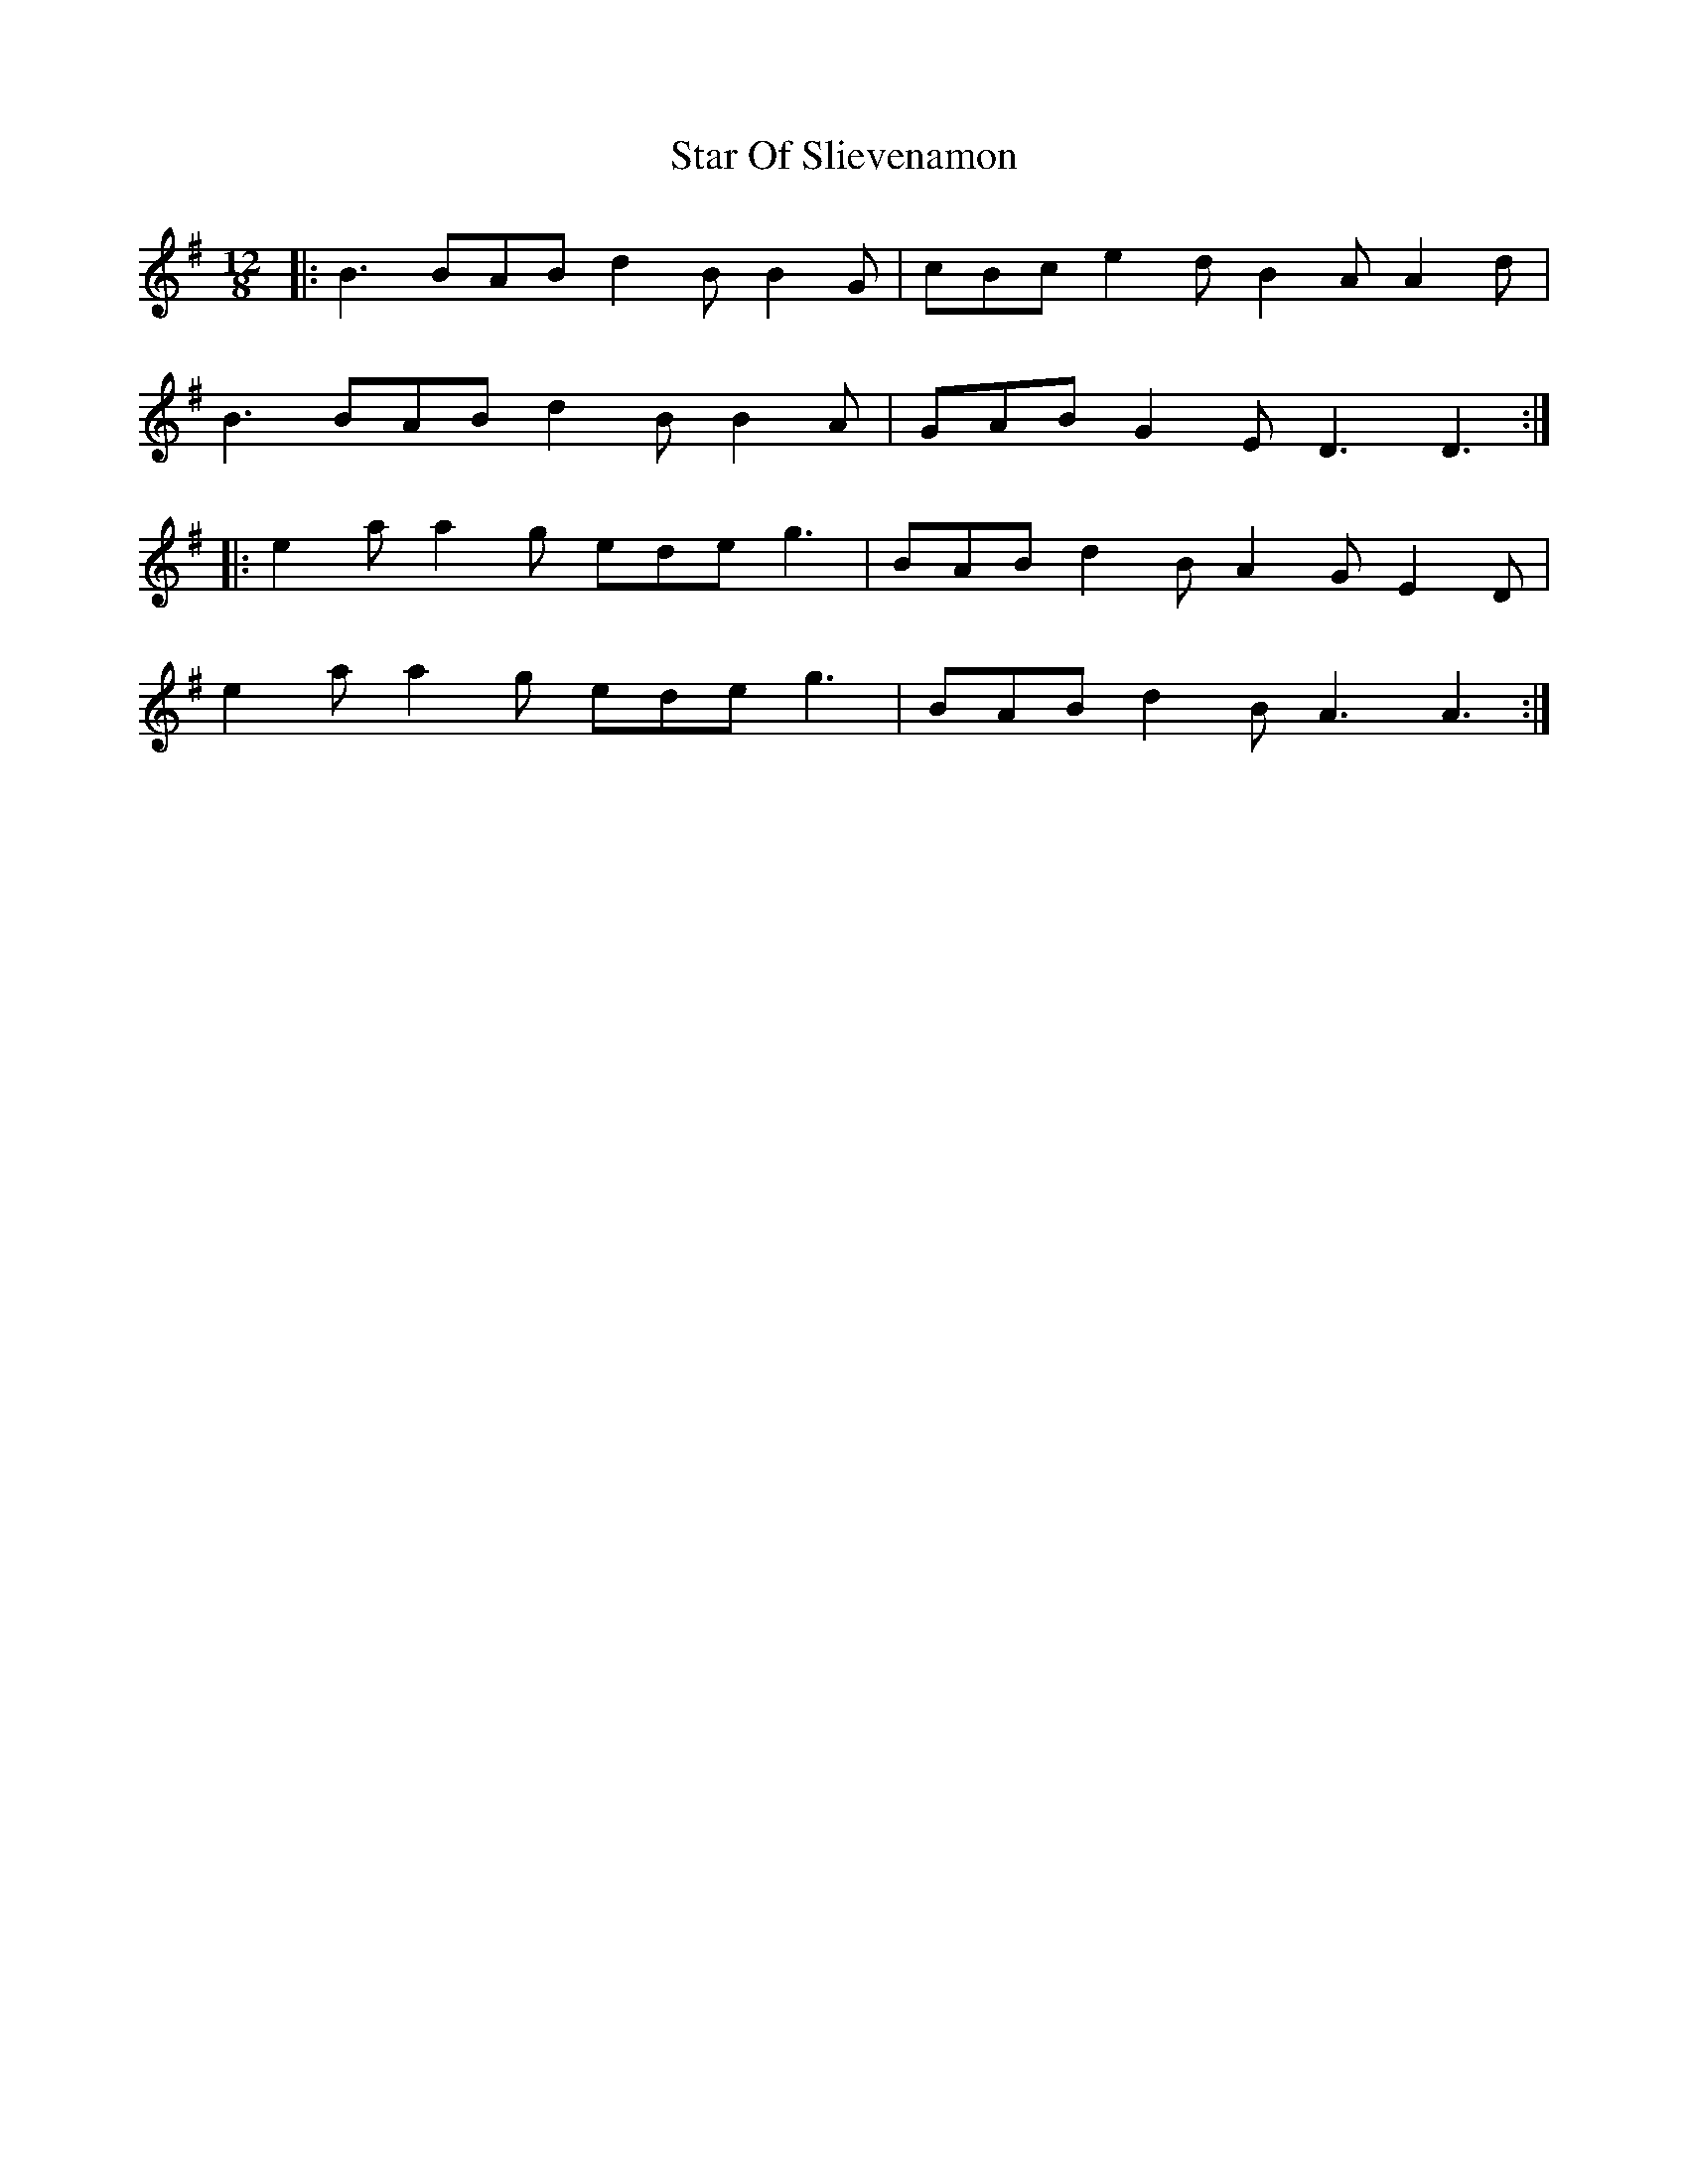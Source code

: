 X: 38412
T: Star Of Slievenamon
R: slide
M: 12/8
K: Dmixolydian
|:B3 BAB d2B B2G|cBc e2d B2A A2d|
B3 BAB d2B B2A|GAB G2E D3 D3:|
|:e2a a2g ede g3|BAB d2B A2G E2D|
e2a a2g ede g3|BAB d2B A3 A3:|

